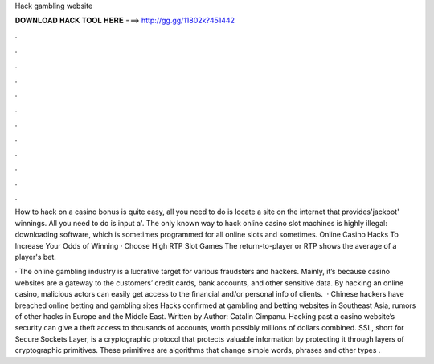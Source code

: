 Hack gambling website



𝐃𝐎𝐖𝐍𝐋𝐎𝐀𝐃 𝐇𝐀𝐂𝐊 𝐓𝐎𝐎𝐋 𝐇𝐄𝐑𝐄 ===> http://gg.gg/11802k?451442



.



.



.



.



.



.



.



.



.



.



.



.

How to hack on a casino bonus is quite easy, all you need to do is locate a site on the internet that provides'jackpot' winnings. All you need to do is input a'. The only known way to hack online casino slot machines is highly illegal: downloading software, which is sometimes programmed for all online slots and sometimes. Online Casino Hacks To Increase Your Odds of Winning · Choose High RTP Slot Games The return-to-player or RTP shows the average of a player's bet.

· The online gambling industry is a lucrative target for various fraudsters and hackers. Mainly, it’s because casino websites are a gateway to the customers’ credit cards, bank accounts, and other sensitive data. By hacking an online casino, malicious actors can easily get access to the financial and/or personal info of clients.  · Chinese hackers have breached online betting and gambling sites Hacks confirmed at gambling and betting websites in Southeast Asia, rumors of other hacks in Europe and the Middle East. Written by Author: Catalin Cimpanu. Hacking past a casino website’s security can give a theft access to thousands of accounts, worth possibly millions of dollars combined. SSL, short for Secure Sockets Layer, is a cryptographic protocol that protects valuable information by protecting it through layers of cryptographic primitives. These primitives are algorithms that change simple words, phrases and other types .
